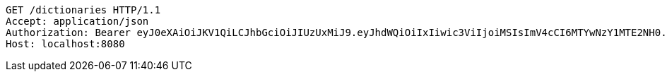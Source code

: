 [source,http,options="nowrap"]
----
GET /dictionaries HTTP/1.1
Accept: application/json
Authorization: Bearer eyJ0eXAiOiJKV1QiLCJhbGciOiJIUzUxMiJ9.eyJhdWQiOiIxIiwic3ViIjoiMSIsImV4cCI6MTYwNzY1MTE2NH0.f-NlgtHmbVrQ2JHjIhWr3729hZTHruD8thcN75vq-vy8GVfPe2ZOKvmXrA-iP2diw0LWds7d0Wsa0gwTjlxMsA
Host: localhost:8080

----